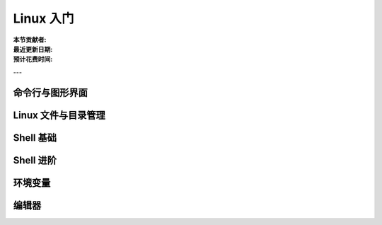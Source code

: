 Linux 入门
==========

:本节贡献者:
:最近更新日期:
:预计花费时间:

---

命令行与图形界面
----------------

Linux 文件与目录管理
--------------------

Shell 基础
----------

Shell 进阶
----------

环境变量
--------

编辑器
------
